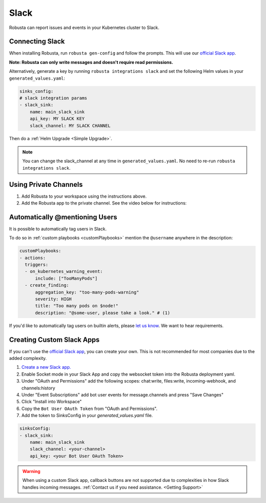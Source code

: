 Slack
#################

Robusta can report issues and events in your Kubernetes cluster to Slack.

Connecting Slack
------------------------------------------------

When installing Robusta, run ``robusta gen-config`` and follow the prompts. This will use our `official
Slack app <https://slack.com/apps/A0214S5PHB4-robusta?tab=more_info>`_.

**Note: Robusta can only write messages and doesn't require read permissions.**

Alternatively, generate a key by running ``robusta integrations slack`` and set the following Helm values in your
``generated_values.yaml``:

.. code-block:: yaml

     sinks_config:
     # slack integration params
     - slack_sink:
         name: main_slack_sink
         api_key: MY SLACK KEY
         slack_channel: MY SLACK CHANNEL

Then do a :ref:`Helm Upgrade <Simple Upgrade>`.

.. note::

    You can change the slack_channel at any time in ``generated_values.yaml``. No need to re-run ``robusta integrations slack``.

Using Private Channels
-------------------------------------------------------------------

1. Add Robusta to your workspace using the instructions above.
2. Add the Robusta app to the private channel. See the video below for instructions:

.. raw:: html

    <div style="position: relative; padding-bottom: 62.5%; height: 0;"><iframe src="https://www.loom.com/embed/a0b1a27a54df44fa95c483917b961b11" frameborder="0" webkitallowfullscreen mozallowfullscreen allowfullscreen style="position: absolute; top: 0; left: 0; width: 100%; height: 100%;"></iframe></div>

Automatically @mentioning Users
---------------------------------

It is possible to automatically tag users in Slack.

To do so in :ref:`custom playbooks <customPlaybooks>` mention the ``@username`` anywhere in the description:

.. code-block::

    customPlaybooks:
    - actions:
      triggers:
      - on_kubernetes_warning_event:
          include: ["TooManyPods"]
      - create_finding:
          aggregation_key: "too-many-pods-warning"
          severity: HIGH
          title: "Too many pods on $node!"
          description: "@some-user, please take a look." # (1)


.. code-annotations::
    1. @some-user will become a mention in Slack

If you'd like to automatically tag users on builtin alerts, please
`let us know <https://github.com/robusta-dev/robusta/issues/new?assignees=&labels=&template=feature_request.md&title=Tag%20Slack%20Users>`_.
We want to hear requirements.

Creating Custom Slack Apps
-------------------------------------------------------------------

If you can't use the `official Slack app <https://slack.com/apps/A0214S5PHB4-robusta?tab=more_info>`_, you can create
your own. This is not recommended for most companies due to the added complexity.

1. `Create a new Slack app. <https://api.slack.com/apps?new_app=1>`_
2. Enable Socket mode in your Slack App and copy the websocket token into the Robusta deployment yaml.
3. Under "OAuth and Permissions" add the following scopes: chat:write, files:write, incoming-webhook, and channels:history
4. Under "Event Subscriptions" add bot user events for message.channels and press "Save Changes"
5. Click "Install into Workspace"
6. Copy the ``Bot User OAuth Token`` from "OAuth and Permissions".
7. Add the token to SinksConfig in your `generated_values.yaml` file.

.. code-block:: yaml
    :name: cb-custom-slack-app-config

    sinksConfig:
    - slack_sink:
        name: main_slack_sink
        slack_channel: <your-channel>
        api_key: <your Bot User OAuth Token>

.. warning::

    When using a custom Slack app, callback buttons are not supported due to complexities in how Slack handles incoming
    messages. :ref:`Contact us if you need assistance. <Getting Support>`
